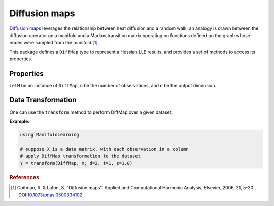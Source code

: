 Diffusion maps
==============

`Diffusion maps <http://en.wikipedia.org/wiki/Diffusion_map>`_ leverages the relationship between heat diffusion and a random walk; an analogy is drawn between the diffusion operator on a manifold and a Markov transition matrix operating on functions defined on the graph whose nodes were sampled from the manifold [#R1]_.


This package defines a ``DiffMap`` type to represent a Hessian LLE results, and provides a set of methods to access its properties.

Properties
~~~~~~~~~~~

Let ``M`` be an instance of ``DiffMap``, ``n`` be the number of observations, and ``d`` be the output dimension.

.. function:: outdim(M)

    Get the output dimension ``d``, *i.e* the dimension of the subspace.

.. function:: projection(M)

    Get the projection matrix (of size ``(d, n)``). Each column of the projection matrix corresponds to an observation in projected subspace.

.. function:: kernel(M)

    The kernel matrix.


Data Transformation
~~~~~~~~~~~~~~~~~~~

One can use the ``transform`` method to perform DiffMap over a given dataset.

.. function:: transform(DiffMap, X; ...)

    Perform DiffMap over the data given in a matrix ``X``. Each column of ``X`` is an observation.

    This method returns an instance of ``DiffMap``.

    **Keyword arguments:**

    =========== =============================================================== ===============
      name         description                                                   default
    =========== =============================================================== ===============
     d          Output dimension.                                               ``2``
    ----------- --------------------------------------------------------------- ---------------
     t          Number of time steps.                                           ``1``
    ----------- --------------------------------------------------------------- ---------------
     ɛ          The scale parameter.                                            ``1.0``
    =========== =============================================================== ===============


**Example:**

.. code-block:: julia

    using ManifoldLearning

    # suppose X is a data matrix, with each observation in a column
    # apply DiffMap transformation to the dataset
    Y = transform(DiffMap, X; d=2, t=1, ɛ=1.0)

.. rubric:: References
.. [#R1] Coifman, R. & Lafon, S. "Diffusion maps". Applied and Computational Harmonic Analysis, Elsevier, 2006, 21, 5-30. DOI:`10.1073/pnas.0500334102 <http://dx.doi.org/doi:10.1073/pnas.0500334102>`_
